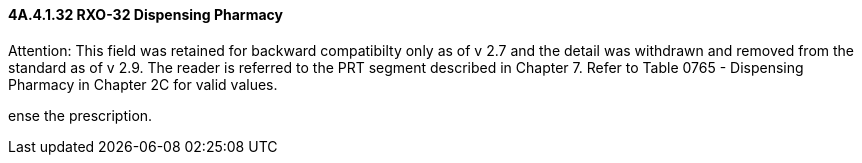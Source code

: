 ==== 4A.4.1.32 RXO-32 Dispensing Pharmacy

Attention: This field was retained for backward compatibilty only as of v 2.7 and the detail was withdrawn and removed from the standard as of v 2.9. The reader is referred to the PRT segment described in Chapter 7. Refer to Table 0765 - Dispensing Pharmacy in Chapter 2C for valid values.

ense the prescription.

